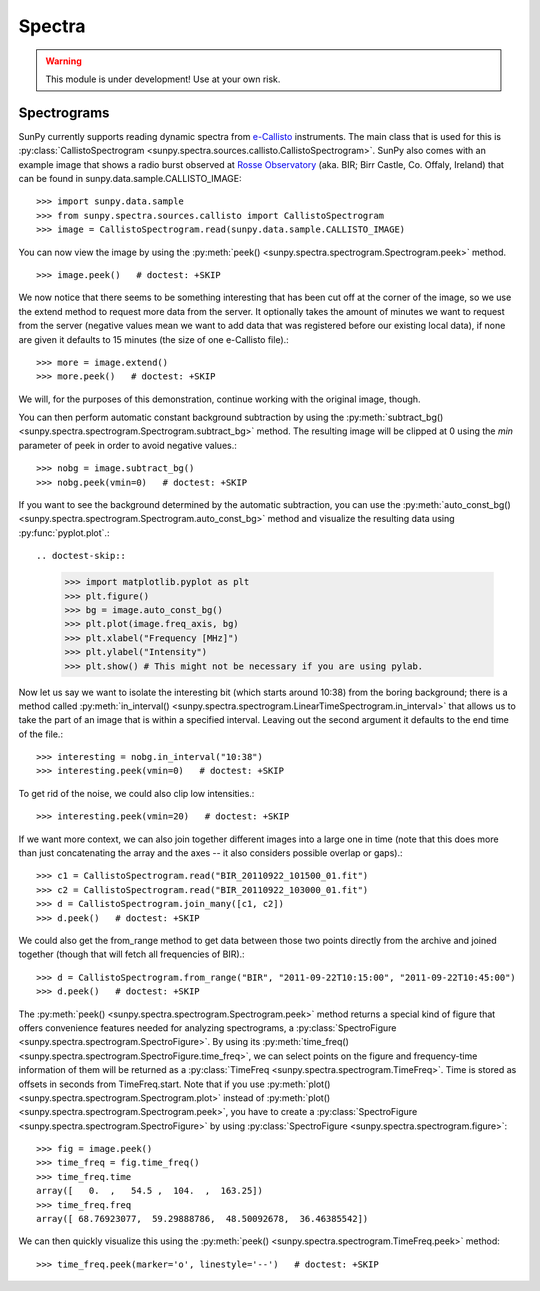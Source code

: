 =======
Spectra
=======

.. warning:: This module is under development! Use at your own risk.

Spectrograms
------------
SunPy currently supports reading dynamic spectra from e-Callisto_ instruments.
The main class that is used for this is
:py:class:`CallistoSpectrogram <sunpy.spectra.sources.callisto.CallistoSpectrogram>`. SunPy also
comes with an example image that shows a radio burst observed at `Rosse Observatory`_ (aka. BIR; Birr Castle, Co. Offaly, Ireland) that
can be found in sunpy.data.sample.CALLISTO_IMAGE: ::

    >>> import sunpy.data.sample
    >>> from sunpy.spectra.sources.callisto import CallistoSpectrogram
    >>> image = CallistoSpectrogram.read(sunpy.data.sample.CALLISTO_IMAGE)

You can now view the image by using the
:py:meth:`peek() <sunpy.spectra.spectrogram.Spectrogram.peek>`  method. ::

    >>> image.peek()   # doctest: +SKIP

.. image:: ../../images/spectra_ex1.png

We now notice that there seems to be something interesting that has been
cut off at the corner of the image, so we use the extend method to request
more data from the server. It optionally takes the amount of minutes we want
to request from the server (negative values mean we want to add data that was
registered before our existing local data), if none are given it defaults to
15 minutes (the size of one e-Callisto file).::

    >>> more = image.extend()
    >>> more.peek()   # doctest: +SKIP

.. image:: ../../images/spectra_ex3-5.png

We will, for the purposes of this demonstration, continue working with the
original image, though.

You can then perform automatic constant background subtraction by using the
:py:meth:`subtract_bg() <sunpy.spectra.spectrogram.Spectrogram.subtract_bg>`
method. The resulting image will be clipped at 0 using the `min` parameter of
peek in order to avoid negative values.::

    >>> nobg = image.subtract_bg()
    >>> nobg.peek(vmin=0)   # doctest: +SKIP

.. image:: ../../images/spectra_ex2.png

If you want to see the background determined by the automatic subtraction,
you can use the
:py:meth:`auto_const_bg() <sunpy.spectra.spectrogram.Spectrogram.auto_const_bg>`
method and visualize the resulting
data using :py:func:`pyplot.plot`.::

.. doctest-skip::

    >>> import matplotlib.pyplot as plt
    >>> plt.figure()
    >>> bg = image.auto_const_bg()
    >>> plt.plot(image.freq_axis, bg)
    >>> plt.xlabel("Frequency [MHz]")
    >>> plt.ylabel("Intensity")
    >>> plt.show() # This might not be necessary if you are using pylab.

.. image:: ../../images/spectra_ex3.png

Now let us say we want to isolate the interesting bit (which starts around
10:38) from the boring background; there is a method called
:py:meth:`in_interval() <sunpy.spectra.spectrogram.LinearTimeSpectrogram.in_interval>`
that allows us to take the part of an image that is
within a specified interval. Leaving out the second argument it defaults
to the end time of the file.::

    >>> interesting = nobg.in_interval("10:38")
    >>> interesting.peek(vmin=0)   # doctest: +SKIP

.. image:: ../../images/spectra_ex4.png

To get rid of the noise, we could also clip low intensities.::

    >>> interesting.peek(vmin=20)   # doctest: +SKIP

.. image:: ../../images/spectra_ex5.png

If we want more context, we can also join together different images into
a large one in time (note that this does more than just concatenating the
array and the axes -- it also considers possible overlap or gaps).::

    >>> c1 = CallistoSpectrogram.read("BIR_20110922_101500_01.fit")
    >>> c2 = CallistoSpectrogram.read("BIR_20110922_103000_01.fit")
    >>> d = CallistoSpectrogram.join_many([c1, c2])
    >>> d.peek()   # doctest: +SKIP

.. image:: ../../images/spectra_ex6.png

We could also get the from_range method to get data between those two points
directly from the archive and joined together (though that will fetch all
frequencies of BIR).::

    >>> d = CallistoSpectrogram.from_range("BIR", "2011-09-22T10:15:00", "2011-09-22T10:45:00")
    >>> d.peek()   # doctest: +SKIP

.. image:: ../../images/spectra_ex7.png

The :py:meth:`peek() <sunpy.spectra.spectrogram.Spectrogram.peek>`
method returns a special kind of figure that offers convenience features
needed for analyzing spectrograms, a :py:class:`SpectroFigure <sunpy.spectra.spectrogram.SpectroFigure>`.
By using its :py:meth:`time_freq() <sunpy.spectra.spectrogram.SpectroFigure.time_freq>`,
we can select points on the figure and frequency-time information of them will
be returned as a :py:class:`TimeFreq <sunpy.spectra.spectrogram.TimeFreq>`.
Time is stored as offsets in seconds from TimeFreq.start. Note that if you use
:py:meth:`plot() <sunpy.spectra.spectrogram.Spectrogram.plot>` instead of
:py:meth:`plot() <sunpy.spectra.spectrogram.Spectrogram.peek>`, you have to
create a :py:class:`SpectroFigure <sunpy.spectra.spectrogram.SpectroFigure>`
by using :py:class:`SpectroFigure <sunpy.spectra.spectrogram.figure>`::


    >>> fig = image.peek()
    >>> time_freq = fig.time_freq()
    >>> time_freq.time
    array([   0.  ,   54.5 ,  104.  ,  163.25])
    >>> time_freq.freq
    array([ 68.76923077,  59.29888786,  48.50092678,  36.46385542])

We can then quickly visualize this using the
:py:meth:`peek() <sunpy.spectra.spectrogram.TimeFreq.peek>` method::

    >>> time_freq.peek(marker='o', linestyle='--')   # doctest: +SKIP

.. image:: ../../images/spectra_ex8.png

.. _e-Callisto: http://www.e-callisto.org/
.. _Rosse Observatory: http://rosseobservatory.ie/
